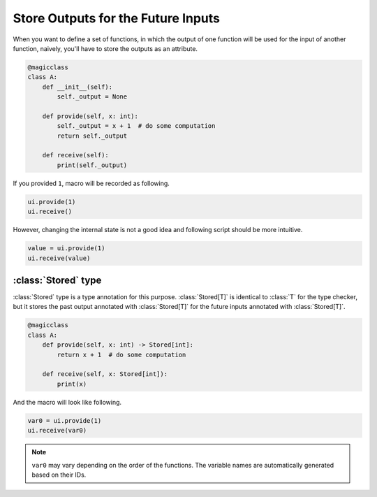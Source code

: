 ===================================
Store Outputs for the Future Inputs
===================================

When you want to define a set of functions, in which the output of one function
will be used for the input of another function, naively, you'll have to store
the outputs as an attribute.

.. code-block:: python

    @magicclass
    class A:
        def __init__(self):
            self._output = None

        def provide(self, x: int):
            self._output = x + 1  # do some computation
            return self._output

        def receive(self):
            print(self._output)

If you provided ``1``, macro will be recorded as following.

.. code-block:: python

    ui.provide(1)
    ui.receive()

However, changing the internal state is not a good idea and following script should
be more intuitive.

.. code-block:: python

    value = ui.provide(1)
    ui.receive(value)

:class:`Stored` type
====================

:class:`Stored` type is a type annotation for this purpose. :class:`Stored[T]` is
identical to :class:`T` for the type checker, but it stores the past output
annotated with :class:`Stored[T]` for the future inputs annotated with
:class:`Stored[T]`.

.. code-block:: python

    @magicclass
    class A:
        def provide(self, x: int) -> Stored[int]:
            return x + 1  # do some computation

        def receive(self, x: Stored[int]):
            print(x)

And the macro will look like following.

.. code-block:: python

    var0 = ui.provide(1)
    ui.receive(var0)

.. note::

    ``var0`` may vary depending on the order of the functions. The variable names
    are automatically generated based on their IDs.
